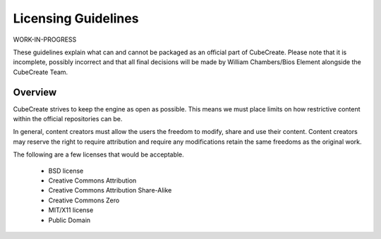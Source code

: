 Licensing Guidelines
====================

WORK-IN-PROGRESS

These guidelines explain what can and cannot be packaged as an official part of CubeCreate. Please note that it is incomplete, possibly incorrect and that all final decisions will be made by William Chambers/Bios Element alongside the CubeCreate Team.

Overview
--------
CubeCreate strives to keep the engine as open as possible. This means we must place limits on how restrictive content within the official repositories can be.

In general, content creators must allow the users the freedom to modify, share and use their content. Content creators may reserve the right to require attribution and require any modifications retain the same freedoms as the original work.

The following are a few licenses that would be acceptable.

    * BSD license
    * Creative Commons Attribution
    * Creative Commons Attribution Share-Alike
    * Creative Commons Zero
    * MIT/X11 license
    * Public Domain
